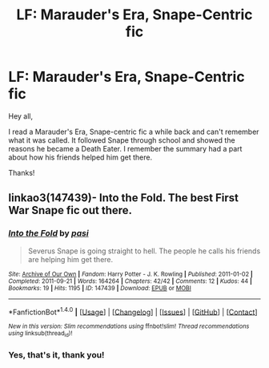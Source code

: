 #+TITLE: LF: Marauder's Era, Snape-Centric fic

* LF: Marauder's Era, Snape-Centric fic
:PROPERTIES:
:Author: Flye_Autumne
:Score: 5
:DateUnix: 1515346473.0
:DateShort: 2018-Jan-07
:FlairText: Request
:END:
Hey all,

I read a Marauder's Era, Snape-centric fic a while back and can't remember what it was called. It followed Snape through school and showed the reasons he became a Death Eater. I remember the summary had a part about how his friends helped him get there.

Thanks!


** linkao3(147439)- Into the Fold. The best First War Snape fic out there.
:PROPERTIES:
:Author: adreamersmusing
:Score: 3
:DateUnix: 1515348353.0
:DateShort: 2018-Jan-07
:END:

*** [[http://archiveofourown.org/works/147439][*/Into the Fold/*]] by [[http://www.archiveofourown.org/users/pasi/pseuds/pasi][/pasi/]]

#+begin_quote
  Severus Snape is going straight to hell. The people he calls his friends are helping him get there.
#+end_quote

^{/Site/: [[http://www.archiveofourown.org/][Archive of Our Own]] *|* /Fandom/: Harry Potter - J. K. Rowling *|* /Published/: 2011-01-02 *|* /Completed/: 2011-09-21 *|* /Words/: 164264 *|* /Chapters/: 42/42 *|* /Comments/: 12 *|* /Kudos/: 44 *|* /Bookmarks/: 19 *|* /Hits/: 1195 *|* /ID/: 147439 *|* /Download/: [[http://archiveofourown.org/downloads/pa/pasi/147439/Into%20the%20Fold.epub?updated_at=1386669391][EPUB]] or [[http://archiveofourown.org/downloads/pa/pasi/147439/Into%20the%20Fold.mobi?updated_at=1386669391][MOBI]]}

--------------

*FanfictionBot*^{1.4.0} *|* [[[https://github.com/tusing/reddit-ffn-bot/wiki/Usage][Usage]]] | [[[https://github.com/tusing/reddit-ffn-bot/wiki/Changelog][Changelog]]] | [[[https://github.com/tusing/reddit-ffn-bot/issues/][Issues]]] | [[[https://github.com/tusing/reddit-ffn-bot/][GitHub]]] | [[[https://www.reddit.com/message/compose?to=tusing][Contact]]]

^{/New in this version: Slim recommendations using/ ffnbot!slim! /Thread recommendations using/ linksub(thread_id)!}
:PROPERTIES:
:Author: FanfictionBot
:Score: 1
:DateUnix: 1515348358.0
:DateShort: 2018-Jan-07
:END:


*** Yes, that's it, thank you!
:PROPERTIES:
:Author: Flye_Autumne
:Score: 1
:DateUnix: 1515348706.0
:DateShort: 2018-Jan-07
:END:
